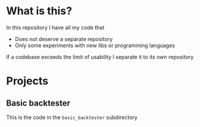 * What is this?
In this repository I have all my code that
- Does not deserve a separate repository
- Only some experiments with new libs or programming languages

If a codebase exceeds the limit of usability I separate it to its own repository

* Projects
** Basic backtester
This is the code in the ~basic_backtester~ subdirectory
